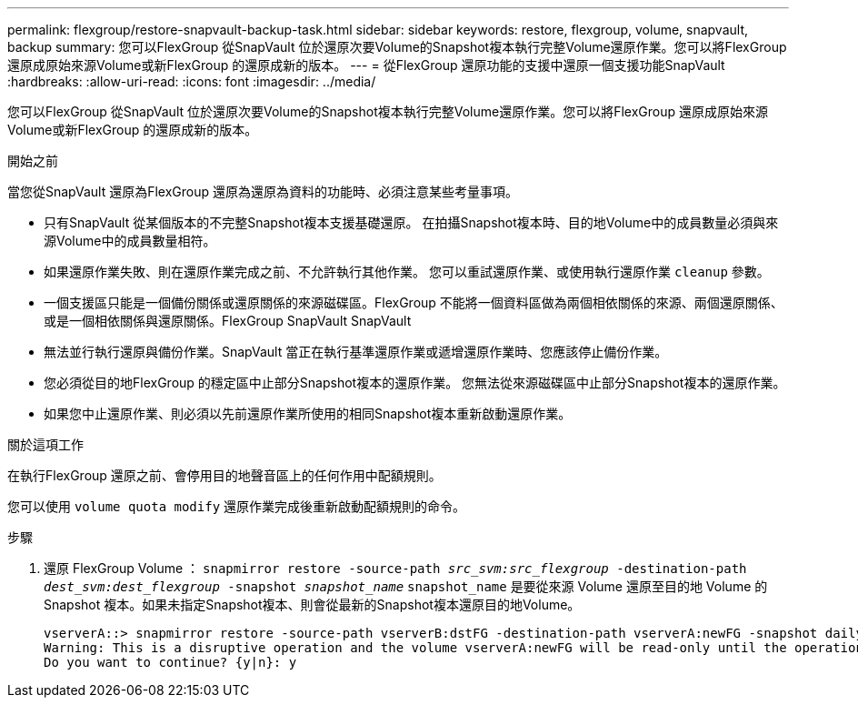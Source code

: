 ---
permalink: flexgroup/restore-snapvault-backup-task.html 
sidebar: sidebar 
keywords: restore, flexgroup, volume, snapvault, backup 
summary: 您可以FlexGroup 從SnapVault 位於還原次要Volume的Snapshot複本執行完整Volume還原作業。您可以將FlexGroup 還原成原始來源Volume或新FlexGroup 的還原成新的版本。 
---
= 從FlexGroup 還原功能的支援中還原一個支援功能SnapVault
:hardbreaks:
:allow-uri-read: 
:icons: font
:imagesdir: ../media/


[role="lead"]
您可以FlexGroup 從SnapVault 位於還原次要Volume的Snapshot複本執行完整Volume還原作業。您可以將FlexGroup 還原成原始來源Volume或新FlexGroup 的還原成新的版本。

.開始之前
當您從SnapVault 還原為FlexGroup 還原為還原為資料的功能時、必須注意某些考量事項。

* 只有SnapVault 從某個版本的不完整Snapshot複本支援基礎還原。
在拍攝Snapshot複本時、目的地Volume中的成員數量必須與來源Volume中的成員數量相符。
* 如果還原作業失敗、則在還原作業完成之前、不允許執行其他作業。
您可以重試還原作業、或使用執行還原作業 `cleanup` 參數。
* 一個支援區只能是一個備份關係或還原關係的來源磁碟區。FlexGroup
不能將一個資料區做為兩個相依關係的來源、兩個還原關係、或是一個相依關係與還原關係。FlexGroup SnapVault SnapVault
* 無法並行執行還原與備份作業。SnapVault
當正在執行基準還原作業或遞增還原作業時、您應該停止備份作業。
* 您必須從目的地FlexGroup 的穩定區中止部分Snapshot複本的還原作業。
您無法從來源磁碟區中止部分Snapshot複本的還原作業。
* 如果您中止還原作業、則必須以先前還原作業所使用的相同Snapshot複本重新啟動還原作業。


.關於這項工作
在執行FlexGroup 還原之前、會停用目的地聲音區上的任何作用中配額規則。

您可以使用 `volume quota modify` 還原作業完成後重新啟動配額規則的命令。

.步驟
. 還原 FlexGroup Volume ： `snapmirror restore -source-path _src_svm:src_flexgroup_ -destination-path _dest_svm:dest_flexgroup_ -snapshot _snapshot_name_`
`snapshot_name` 是要從來源 Volume 還原至目的地 Volume 的 Snapshot 複本。如果未指定Snapshot複本、則會從最新的Snapshot複本還原目的地Volume。
+
[listing]
----
vserverA::> snapmirror restore -source-path vserverB:dstFG -destination-path vserverA:newFG -snapshot daily.2016-07-15_0010
Warning: This is a disruptive operation and the volume vserverA:newFG will be read-only until the operation completes
Do you want to continue? {y|n}: y
----

